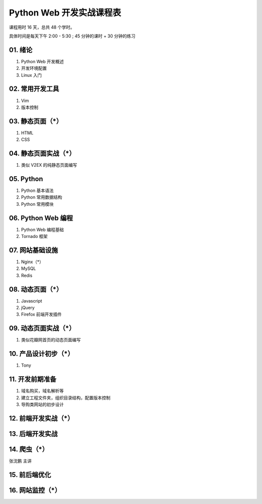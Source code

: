 ﻿Python Web 开发实战课程表
==========================

课程用时 16 天，总共 48 个学时。

具体时间是每天下午 2:00 - 5:30 ; 45 分钟的课时 + 30 分钟的练习

01. 绪论
~~~~~~~~~~~~~~~~~~~~~~~~~~~~~~~~~~~~~~~~~~~~~~~~~~~~~~~~~~~~~~~

#. Python Web 开发概述
#. 开发环境配置
#. Linux 入门

02. 常用开发工具
~~~~~~~~~~~~~~~~~~~~~~~~~~~~~~~~~~~~~~~~~~~~~~~~~~~~~~~~~~~~~~~

#. Vim
#. 版本控制

03. 静态页面（*）
~~~~~~~~~~~~~~~~~~~~~~~~~~~~~~~~~~~~~~~~~~~~~~~~~~~~~~~~~~~~~~~

#. HTML
#. CSS

04. 静态页面实战（*）
~~~~~~~~~~~~~~~~~~~~~~~~~~~~~~~~~~~~~~~~~~~~~~~~~~~~~~~~~~~~~~~

1. 类似 V2EX 的纯静态页面编写

05. Python
~~~~~~~~~~~~~~~~~~~~~~~~~~~~~~~~~~~~~~~~~~~~~~~~~~~~~~~~~~~~~~~
#. Python 基本语法
#. Python 常用数据结构
#. Python 常用模块

06. Python Web 编程
~~~~~~~~~~~~~~~~~~~~~~~~~~~~~~~~~~~~~~~~~~~~~~~~~~~~~~~~~~~~~~~
#. Python Web 编程基础
#. Tornado 框架

07. 网站基础设施
~~~~~~~~~~~~~~~~~~~~~~~~~~~~~~~~~~~~~~~~~~~~~~~~~~~~~~~~~~~~~~~
1. Nginx（*）
#. MySQL
#. Redis

08. 动态页面（*）
~~~~~~~~~~~~~~~~~~~~~~~~~~~~~~~~~~~~~~~~~~~~~~~~~~~~~~~~~~~~~~~
#. Javascript
#. jQuery
#. Firefox 前端开发插件

09. 动态页面实战（*）
~~~~~~~~~~~~~~~~~~~~~~~~~~~~~~~~~~~~~~~~~~~~~~~~~~~~~~~~~~~~~~~
#. 类似花瓣网首页的动态页面编写

10. 产品设计初步（*）
~~~~~~~~~~~~~~~~~~~~~~~~~~~~~~~~~~~~~~~~~~~~~~~~~~~~~~~~~~~~~~~
#. Tony

11. 开发前期准备
~~~~~~~~~~~~~~~~~~~~~~~~~~~~~~~~~~~~~~~~~~~~~~~~~~~~~~~~~~~~~~~
#. 域名购买，域名解析等
#. 建立工程文件夹，组织目录结构，配置版本控制
#. 导购类网站的初步设计

12. 前端开发实战（*）
~~~~~~~~~~~~~~~~~~~~~~~~~~~~~~~~~~~~~~~~~~~~~~~~~~~~~~~~~~~~~~~

13. 后端开发实战
~~~~~~~~~~~~~~~~~~~~~~~~~~~~~~~~~~~~~~~~~~~~~~~~~~~~~~~~~~~~~~~

14. 爬虫（*）
~~~~~~~~~~~~~~~~~~~~~~~~~~~~~~~~~~~~~~~~~~~~~~~~~~~~~~~~~~~~~~~
张沈鹏 主讲

15. 前后端优化
~~~~~~~~~~~~~~~~~~~~~~~~~~~~~~~~~~~~~~~~~~~~~~~~~~~~~~~~~~~~~~~

16. 网站监控（*）
~~~~~~~~~~~~~~~~~~~~~~~~~~~~~~~~~~~~~~~~~~~~~~~~~~~~~~~~~~~~~~~

